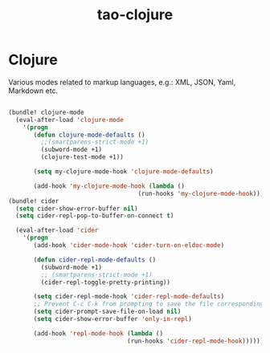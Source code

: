 #+TITLE: tao-clojure

* Clojure

Various modes related to markup languages, e.g.: XML, JSON, Yaml, Markdown
etc.

#+BEGIN_SRC emacs-lisp

(bundle! clojure-mode
  (eval-after-load 'clojure-mode
    '(progn
       (defun clojure-mode-defaults ()
         ;;(smartparens-strict-mode +1)
         (subword-mode +1)
         (clojure-test-mode +1))

       (setq my-clojure-mode-hook 'clojure-mode-defaults)

       (add-hook 'my-clojure-mode-hook (lambda ()
                                    (run-hooks 'my-clojure-mode-hook))))))
(bundle! cider
  (setq cider-show-error-buffer nil)
  (setq cider-repl-pop-to-buffer-on-connect t)

  (eval-after-load 'cider
    '(progn
       (add-hook 'cider-mode-hook 'cider-turn-on-eldoc-mode)

       (defun cider-repl-mode-defaults ()
         (subword-mode +1)
         ;; (smartparens-strict-mode +1)
         (cider-repl-toggle-pretty-printing))

       (setq cider-repl-mode-hook 'cider-repl-mode-defaults)
       ;; Prevent C-c C-k from prompting to save the file corresponding to the buffer being loaded, if it's modified:
       (setq cider-prompt-save-file-on-load nil)
       (setq cider-show-error-buffer 'only-in-repl)

       (add-hook 'repl-mode-hook (lambda ()
                                 (run-hooks 'cider-repl-mode-hook))))))
#+END_SRC
